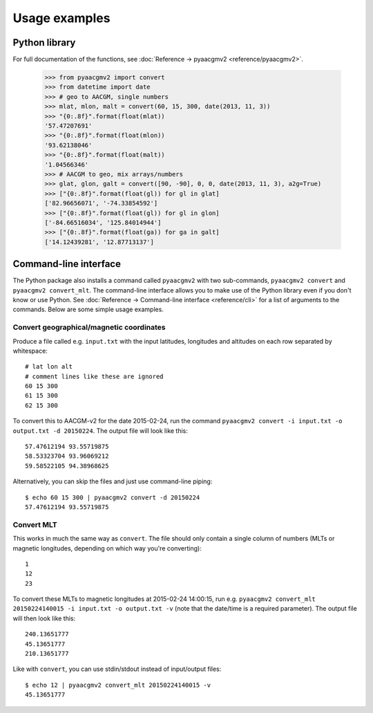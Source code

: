 ==============
Usage examples
==============

Python library
==============

For full documentation of the functions, see :doc:`Reference → pyaacgmv2 <reference/pyaacgmv2>`.

  >>> from pyaacgmv2 import convert
  >>> from datetime import date
  >>> # geo to AACGM, single numbers
  >>> mlat, mlon, malt = convert(60, 15, 300, date(2013, 11, 3))
  >>> "{0:.8f}".format(float(mlat))
  '57.47207691'
  >>> "{0:.8f}".format(float(mlon))
  '93.62138046'
  >>> "{0:.8f}".format(float(malt))
  '1.04566346'
  >>> # AACGM to geo, mix arrays/numbers
  >>> glat, glon, galt = convert([90, -90], 0, 0, date(2013, 11, 3), a2g=True)
  >>> ["{0:.8f}".format(float(gl)) for gl in glat]
  ['82.96656071', '-74.33854592']
  >>> ["{0:.8f}".format(float(gl)) for gl in glon]
  ['-84.66516034', '125.84014944']
  >>> ["{0:.8f}".format(float(ga)) for ga in galt]
  ['14.12439281', '12.87713137']




Command-line interface
======================

.. highlight:: none

The Python package also installs a command called ``pyaacgmv2`` with two sub-commands, ``pyaacgmv2 convert`` and ``pyaacgmv2 convert_mlt``. The command-line interface allows you to make use of the Python library even if you don't know or use Python. See :doc:`Reference → Command-line interface <reference/cli>` for a list of arguments to the commands. Below are some simple usage examples.


Convert geographical/magnetic coordinates
-----------------------------------------

Produce a file called e.g. ``input.txt`` with the input latitudes, longitudes and altitudes on each row separated by whitespace::

    # lat lon alt
    # comment lines like these are ignored
    60 15 300
    61 15 300
    62 15 300

To convert this to AACGM-v2 for the date 2015-02-24, run the command ``pyaacgmv2 convert -i input.txt -o output.txt -d 20150224``. The output file will look like this::

    57.47612194 93.55719875
    58.53323704 93.96069212
    59.58522105 94.38968625

Alternatively, you can skip the files and just use command-line piping::

    $ echo 60 15 300 | pyaacgmv2 convert -d 20150224
    57.47612194 93.55719875


Convert MLT
-----------

This works in much the same way as ``convert``. The file should only contain a single column of numbers (MLTs or magnetic longitudes, depending on which way you're converting)::

    1
    12
    23

To convert these MLTs to magnetic longitudes at 2015-02-24 14:00:15, run e.g. ``pyaacgmv2 convert_mlt 20150224140015 -i input.txt -o output.txt -v`` (note that the date/time is a required parameter). The output file will then look like this::

    240.13651777
    45.13651777
    210.13651777

Like with ``convert``, you can use stdin/stdout instead of input/output files::

    $ echo 12 | pyaacgmv2 convert_mlt 20150224140015 -v
    45.13651777
